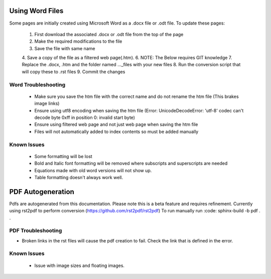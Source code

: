 Using Word Files
----------------
Some pages are initially created using Microsoft Word as a .docx file or .odt file.
To update these pages:

   1. First download the associated .docx or .odt file from the top of the page
   2. Make the required modifications to the file
   3. Save the file with same name
   4. Save a copy of the file as a filtered web page(.htm).
   6. NOTE: The Below requires GIT knowledge
   7. Replace the .docx, .htm and the folder named ..._files with your new files
   8. Run the conversion script that will copy these to .rst files
   9. Commit the changes

Word Troubleshooting
^^^^^^^^^^^^^^^^^^^^
 - Make sure you save the htm file with the correct name and do not rename the htm file (This brakes image links)
 - Ensure using utf8 encoding when saving the htm file (Error: UnicodeDecodeError: 'utf-8' codec can't decode byte 0xff in position 0: invalid start byte)
 - Ensure using filtered web page and not just web page when saving the htm file
 - Files will not automatically added to index contents so must be added manually

Known Issues
^^^^^^^^^^^^
 - Some formatting will be lost
 - Bold and Italic font formatting will be removed where subscripts and superscripts are needed
 - Equations made with old word versions will not show up.
 - Table formatting doesn't always work well.

PDF Autogeneration
------------------
Pdfs are autogenerated from this documentation. Please note this is a beta feature and requires refinement.
Currently using rst2pdf to perform conversion (https://github.com/rst2pdf/rst2pdf)
To run manually run :code: sphinx-build -b pdf . .

PDF Troubleshooting
^^^^^^^^^^^^^^^^^^^
- Broken links in the rst files will cause the pdf creation to fail. Check the link that is defined in the error.

Known Issues
^^^^^^^^^^^^
 - Issue with image sizes and floating images.

